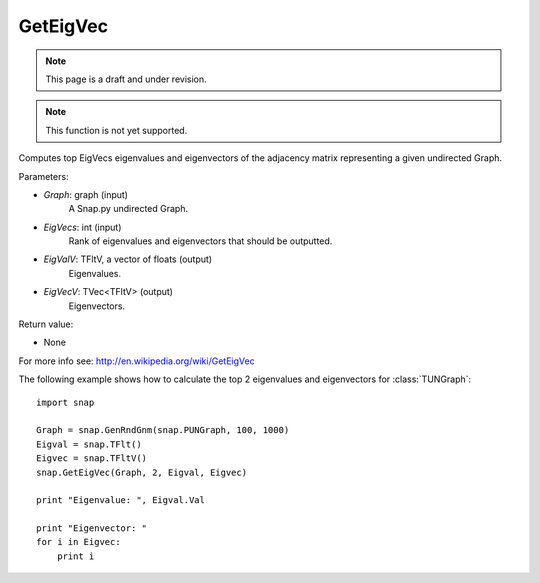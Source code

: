 GetEigVec
'''''''''''
.. note::

    This page is a draft and under revision.


.. function:: GetEigVec(Graph, EigVecs, EigValV, EigVecV)

.. note::

    This function is not yet supported.

Computes top EigVecs eigenvalues and eigenvectors of the adjacency matrix representing a given undirected Graph.

Parameters:

- *Graph*: graph (input)
    A Snap.py undirected Graph.

- *EigVecs*: int (input)
    Rank of eigenvalues and eigenvectors that should be outputted.

- *EigValV*: TFltV, a vector of floats (output)
    Eigenvalues.

- *EigVecV*: TVec<TFltV> (output)
    Eigenvectors.

Return value:

- None

For more info see: http://en.wikipedia.org/wiki/GetEigVec

The following example shows how to calculate the top 2 eigenvalues and eigenvectors for :class:`TUNGraph`::

    import snap

    Graph = snap.GenRndGnm(snap.PUNGraph, 100, 1000)
    Eigval = snap.TFlt()
    Eigvec = snap.TFltV()
    snap.GetEigVec(Graph, 2, Eigval, Eigvec)

    print "Eigenvalue: ", Eigval.Val

    print "Eigenvector: "
    for i in Eigvec:
	print i
